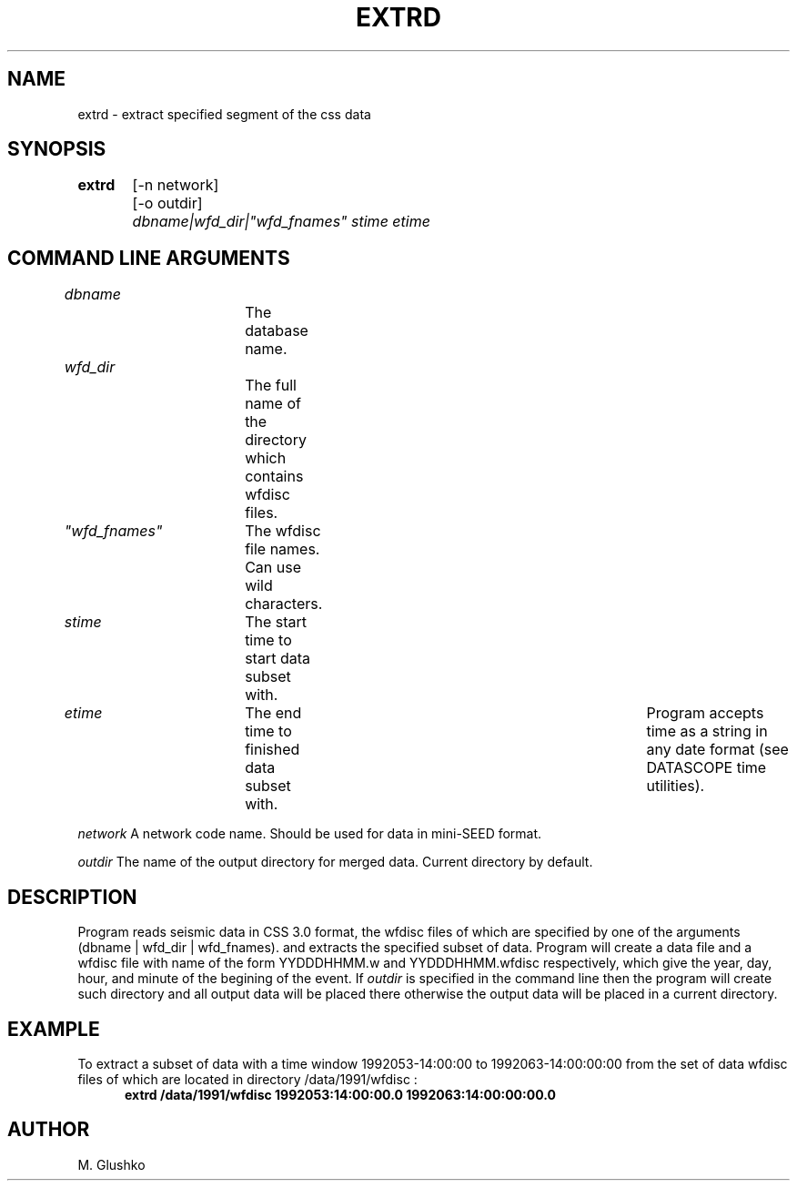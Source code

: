 .TH EXTRD 1 "23 September 1997" " "
.SH NAME
extrd \- extract specified segment of the css data           
.SH SYNOPSIS
.PP
\fBextrd\fP 
	[-n network]
	[-o outdir]
	\fIdbname|wfd_dir|"wfd_fnames" stime etime\fR
.SH COMMAND LINE ARGUMENTS
.PP
\fIdbname\fR		The database name.
.PP
\fIwfd_dir\fR		The full name of the directory which contains wfdisc files.
.PP
\fI"wfd_fnames"\fR	The wfdisc file names. Can use wild characters.
.PP
\fIstime\fR	The start time to start data subset with.
.PP
\fIetime\fR 	The end time to finished data subset with. 	
Program accepts time as a string in any date format (see DATASCOPE time utilities).
.PP
\fInetwork\fR
A network code name. Should be used for data in mini-SEED format. 
.PP
\fIoutdir\fR
The name of the output directory for merged data. Current directory by 
default.
.PP
.SH DESCRIPTION
.PP
Program reads seismic data in CSS 3.0 format, 
the wfdisc files of which are specified by one of the 
arguments (dbname |  wfd_dir | wfd_fnames).
and extracts the specified subset of data. 
Program will create a data file and a wfdisc file with name of the 
form YYDDDHHMM.w and YYDDDHHMM.wfdisc respectively,
which give the year, day, hour, and minute of the begining of the event.
If \fIoutdir\fR is specified in the command line then the program 
will create such 
directory and all output data will be placed there otherwise 
the output data will be placed in a current directory.
.SH EXAMPLE
To extract a subset of data with a time window  1992053-14:00:00 to 1992063-14:00:00:00
from the set of data wfdisc files of which are located in directory 
/data/1991/wfdisc :
.RS .5i
\fBextrd /data/1991/wfdisc 1992053:14:00:00.0 1992063:14:00:00:00.0\fP
.RE
.SH AUTHOR
M. Glushko
